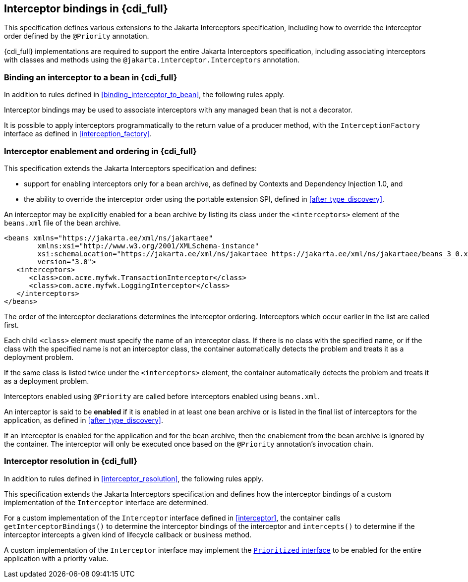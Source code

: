 [[interceptors_full]]

== Interceptor bindings in {cdi_full}

This specification defines various extensions to the Jakarta Interceptors specification, including how to override the interceptor order defined by the `@Priority` annotation.

{cdi_full} implementations are required to support the entire Jakarta Interceptors specification, including associating interceptors with classes and methods using the `@jakarta.interceptor.Interceptors` annotation.

[[binding_interceptor_to_bean_full]]

=== Binding an interceptor to a bean in {cdi_full}

In addition to rules defined in <<binding_interceptor_to_bean>>, the following rules apply.

Interceptor bindings may be used to associate interceptors with any managed bean that is not a decorator.

It is possible to apply interceptors programmatically to the return value of a producer method, with the `InterceptionFactory` interface as defined in <<interception_factory>>.

[[enabled_interceptors]]

=== Interceptor enablement and ordering in {cdi_full}

This specification extends the Jakarta Interceptors specification and defines:

* support for enabling interceptors only for a bean archive, as defined by Contexts and Dependency Injection 1.0, and
* the ability to override the interceptor order using the portable extension SPI, defined in <<after_type_discovery>>.

An interceptor may be explicitly enabled for a bean archive by listing its class under the `<interceptors>` element of the `beans.xml` file of the bean archive.

[source,xml]
----
<beans xmlns="https://jakarta.ee/xml/ns/jakartaee"
        xmlns:xsi="http://www.w3.org/2001/XMLSchema-instance"
        xsi:schemaLocation="https://jakarta.ee/xml/ns/jakartaee https://jakarta.ee/xml/ns/jakartaee/beans_3_0.xsd"
        version="3.0">
   <interceptors>
      <class>com.acme.myfwk.TransactionInterceptor</class>
      <class>com.acme.myfwk.LoggingInterceptor</class>
   </interceptors>
</beans>
----

The order of the interceptor declarations determines the interceptor ordering. Interceptors which occur earlier in the list are called first.

Each child `<class>` element must specify the name of an interceptor class.
If there is no class with the specified name, or if the class with the specified name is not an interceptor class, the container automatically detects the problem and treats it as a deployment problem.

If the same class is listed twice under the `<interceptors>` element, the container automatically detects the problem and treats it as a deployment problem.

Interceptors enabled using `@Priority` are called before interceptors enabled using `beans.xml`.

An interceptor is said to be *enabled* if it is enabled in at least one bean archive or is listed in the final list of interceptors for the application, as defined in <<after_type_discovery>>.

If an interceptor is enabled for the application and for the bean archive, then the enablement from the bean archive is ignored by the container.  The interceptor will only be executed once based on the `@Priority` annotation's invocation chain.

[[interceptor_resolution_full]]

=== Interceptor resolution in {cdi_full}

In addition to rules defined in <<interceptor_resolution>>, the following rules apply.

This specification extends the Jakarta Interceptors specification and defines how the interceptor bindings of a custom implementation of the `Interceptor` interface are determined.

For a custom implementation of the `Interceptor` interface defined in <<interceptor>>, the container calls `getInterceptorBindings()` to determine the interceptor bindings of the interceptor and `intercepts()` to determine if the interceptor intercepts a given kind of lifecycle callback or business method.

A custom implementation of the `Interceptor` interface may implement the <<prioritized, `Prioritized` interface>> to be enabled for the entire application with a priority value.
